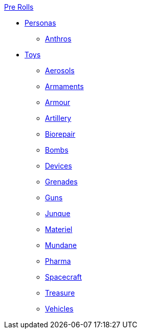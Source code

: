 .xref:pre_rolls:a_introduction.adoc[Pre Rolls]
* xref:pre_rolls:rp__all.adoc[Personas]
** xref:pre_rolls:rp_anthro_.adoc[Anthros]

* xref:pre_rolls:toy_.adoc[Toys]
** xref:pre_rolls:toy_aerosol_.adoc[Aerosols]
** xref:pre_rolls:toy_armaments_.adoc[Armaments]
** xref:pre_rolls:toy_armour_.adoc[Armour]
** xref:pre_rolls:toy_artillery_.adoc[Artillery]
** xref:pre_rolls:toy_biorepair_.adoc[Biorepair]
** xref:pre_rolls:toy_bombs_.adoc[Bombs]
** xref:pre_rolls:toy_devices_.adoc[Devices]
** xref:pre_rolls:toy_grenades_.adoc[Grenades]
** xref:pre_rolls:toy_guns_.adoc[Guns]
** xref:pre_rolls:toy_junque_.adoc[Junque]
** xref:pre_rolls:toy_materiel_.adoc[Materiel]
** xref:pre_rolls:toy_mundane_.adoc[Mundane]
** xref:pre_rolls:toy_pharma_.adoc[Pharma]
** xref:pre_rolls:toy_spacecraft_.adoc[Spacecraft]
** xref:pre_rolls:toy_treasure_.adoc[Treasure]
** xref:pre_rolls:toy_vehicle_.adoc[Vehicles]

// todo biomech
// add robots


